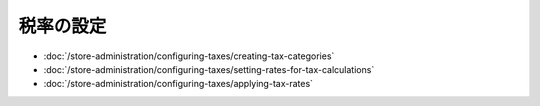 税率の設定
=================

-  :doc:`/store-administration/configuring-taxes/creating-tax-categories`
-  :doc:`/store-administration/configuring-taxes/setting-rates-for-tax-calculations`
-  :doc:`/store-administration/configuring-taxes/applying-tax-rates`
